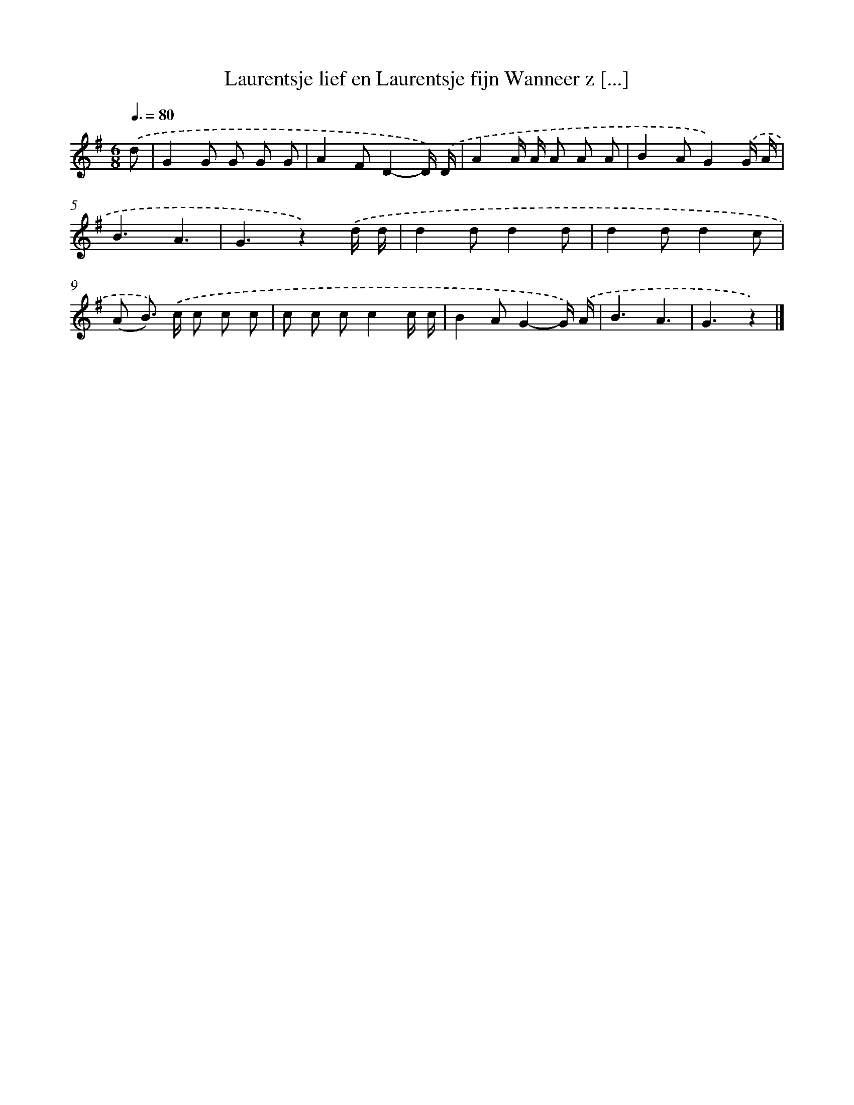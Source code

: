 X: 2086
T: Laurentsje lief en Laurentsje fijn Wanneer z [...]
%%abc-version 2.0
%%abcx-abcm2ps-target-version 5.9.1 (29 Sep 2008)
%%abc-creator hum2abc beta
%%abcx-conversion-date 2018/11/01 14:35:48
%%humdrum-veritas 1013136568
%%humdrum-veritas-data 3917578709
%%continueall 1
%%barnumbers 0
L: 1/8
M: 6/8
Q: 3/8=80
K: G clef=treble
.('d [I:setbarnb 1]|
G2G G G G |
A2FD2-D/) .('D/ |
A2A/ A/ A A A |
B2AG2).('G/ A/ |
B3A3 |
G3z2).('d/ d/ |
d2dd2d |
d2dd2c |
(A B>)) .('c c c c |
c c cc2c/ c/ |
B2AG2-G/) .('A/ |
B3A3 |
G3z2) |]

